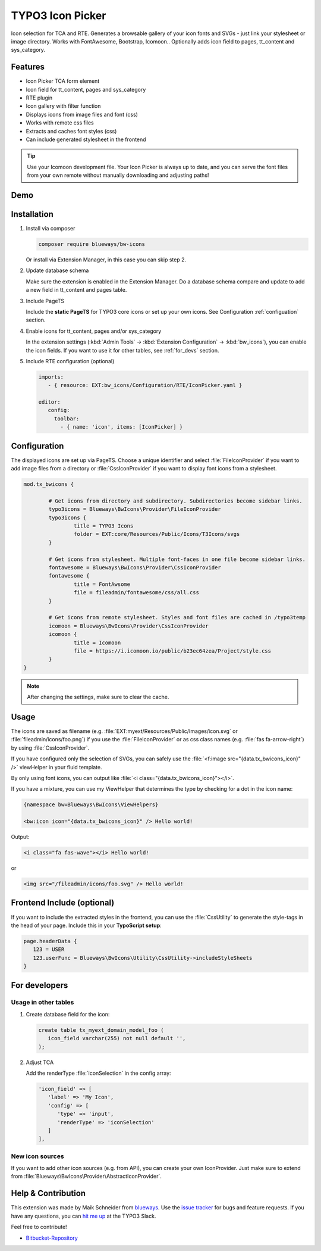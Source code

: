 TYPO3 Icon Picker
=================

Icon selection for TCA and RTE. Generates a browsable gallery of your icon fonts and SVGs - just link your stylesheet or image directory. Works with FontAwesome, Bootstrap, Icomoon.. Optionally adds icon field to pages, tt_content and sys_category.

.. figure:: ./Images/backend1.jpg
   :alt: Backend form with Icon Picker element
   :class: with-shadow

.. figure:: ./Images/RTE.jpg
   :alt: RTE with Icon Picker element
   :class: with-shadow

Features
--------

* Icon Picker TCA form element
* Icon field for tt_content, pages and sys_category
* RTE plugin
* Icon gallery with filter function
* Displays icons from image files and font (css)
* Works with remote css files
* Extracts and caches font styles (css)
* Can include generated stylesheet in the frontend

.. tip::

   Use your Icomoon development file. Your Icon Picker is always up to date, and you can serve the font files from your own remote without manually downloading and adjusting paths!

Demo
----

.. figure:: ./Images/preview.gif
   :alt: Video preview
   :class: with-shadow


Installation
------------

.. rst-class:: bignums-tip

1. Install via composer

   .. code:: bash

      composer require blueways/bw-icons

   Or install via Extension Manager, in this case you can skip step 2.

2. Update database schema

   Make sure the extension is enabled in the Extension Manager. Do a database schema compare and update to add a new field in tt_content and pages table.

3. Include PageTS

   Include the **static PageTS** for TYPO3 core icons or set up your own icons. See Configuration :ref:`configuation` section.

4. Enable icons for tt_content, pages and/or sys_category

   In the extension settings (:kbd:`Admin Tools` → :kbd:`Extension Configuration` → :kbd:`bw_icons`), you can enable the icon fields.
   If you want to use it for other tables, see :ref:`for_devs` section.

5. Include RTE configuration (optional)

   .. code:: yaml

      imports:
         - { resource: EXT:bw_icons/Configuration/RTE/IconPicker.yaml }

      editor:
         config:
           toolbar:
             - { name: 'icon', items: [IconPicker] }

.. _configuation:

Configuration
-------------

The displayed icons are set up via PageTS. Choose a unique identifier and select :file:`FileIconProvider` if you want to add image files from a directory or :file:`CssIconProvider` if you want to display font icons from a stylesheet.

.. code:: typoscript

	mod.tx_bwicons {

		# Get icons from directory and subdirectory. Subdirectories become sidebar links.
		typo3icons = Blueways\BwIcons\Provider\FileIconProvider
		typo3icons {
			title = TYPO3 Icons
			folder = EXT:core/Resources/Public/Icons/T3Icons/svgs
		}

		# Get icons from stylesheet. Multiple font-faces in one file become sidebar links.
		fontawesome = Blueways\BwIcons\Provider\CssIconProvider
		fontawesome {
			title = FontAwsome
			file = fileadmin/fontawesome/css/all.css
		}

		# Get icons from remote stylesheet. Styles and font files are cached in /typo3temp
		icomoon = Blueways\BwIcons\Provider\CssIconProvider
		icomoon {
			title = Icomoon
			file = https://i.icomoon.io/public/b23ec64zea/Project/style.css
		}
	}

.. note::

   After changing the settings, make sure to clear the cache.

Usage
-----

The icons are saved as filename (e.g. :file:`EXT:myext/Resources/Public/Images/icon.svg` or :file:`fileadmin/icons/foo.png`) if you use the :file:`FileIconProvider` or as css class names (e.g. :file:`fas fa-arrow-right`) by using :file:`CssIconProvider`.

If you have configured only the selection of SVGs, you can safely use the :file:`<f:image src="{data.tx_bwicons_icon}" />` viewHelper in your fluid template.

By only using font icons, you can output like :file:`<i class="{data.tx_bwicons_icon}"></i>`.

If you have a mixture, you can use my ViewHelper that determines the type by checking for a dot in the icon name:

.. code:: html

	{namespace bw=Blueways\BwIcons\ViewHelpers}

	<bw:icon icon="{data.tx_bwicons_icon}" /> Hello world!

Output:

.. code:: html

	<i class="fa fas-wave"></i> Hello world!

or

.. code:: html

   <img src="/fileadmin/icons/foo.svg" /> Hello world!


Frontend Include (optional)
---------------------------

If you want to include the extracted styles in the frontend, you can use the :file:`CssUtility` to generate the style-tags in the head of your page. Include this in your **TypoScript setup**:

.. code:: typoscript

   page.headerData {
      123 = USER
      123.userFunc = Blueways\BwIcons\Utility\CssUtility->includeStyleSheets
   }

.. _for_devs:

For developers
--------------

Usage in other tables
~~~~~~~~~~~~~~~~~~~~~

.. rst-class:: bignums-tip

1. Create database field for the icon:

   .. code:: sql

      create table tx_myext_domain_model_foo (
         icon_field varchar(255) not null default '',
      );

2. Adjust TCA

   Add the renderType :file:`iconSelection` in the config array:

   .. code:: php

      'icon_field' => [
         'label' => 'My Icon',
         'config' => [
            'type' => 'input',
            'renderType' => 'iconSelection'
         ]
      ],

New icon sources
~~~~~~~~~~~~~~~~

If you want to add other icon sources (e.g. from API), you can create your own IconProvider. Just make sure to extend from :file:`Blueways\BwIcons\Provider\AbstractIconProvider`.


Help & Contribution
-------------------

This extension was made by Maik Schneider from `blueways <https://www.blueways.de/>`__. Use the `issue tracker <https://bitbucket.org/blueways/bw_icons/issues>`__ for bugs and feature requests. If you have any questions, you can `hit me up <https://slack.com/app_redirect?channel=C02KWTE8JRE>`__ at the TYPO3 Slack.

Feel free to contribute!

* `Bitbucket-Repository <https://bitbucket.org/blueways/bw_icons/>`__
